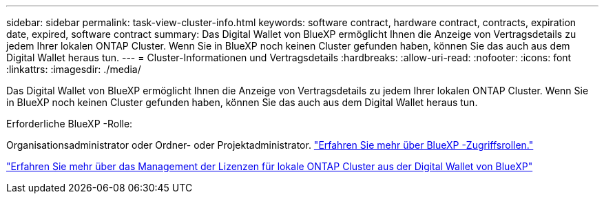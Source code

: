 ---
sidebar: sidebar 
permalink: task-view-cluster-info.html 
keywords: software contract, hardware contract, contracts, expiration date, expired, software contract 
summary: Das Digital Wallet von BlueXP ermöglicht Ihnen die Anzeige von Vertragsdetails zu jedem Ihrer lokalen ONTAP Cluster. Wenn Sie in BlueXP noch keinen Cluster gefunden haben, können Sie das auch aus dem Digital Wallet heraus tun. 
---
= Cluster-Informationen und Vertragsdetails
:hardbreaks:
:allow-uri-read: 
:nofooter: 
:icons: font
:linkattrs: 
:imagesdir: ./media/


[role="lead"]
Das Digital Wallet von BlueXP ermöglicht Ihnen die Anzeige von Vertragsdetails zu jedem Ihrer lokalen ONTAP Cluster. Wenn Sie in BlueXP noch keinen Cluster gefunden haben, können Sie das auch aus dem Digital Wallet heraus tun.

.Erforderliche BlueXP -Rolle:
Organisationsadministrator oder Ordner- oder Projektadministrator. link:https://docs.netapp.com/us-en/bluexp-setup-admin/reference-iam-predefined-roles.html["Erfahren Sie mehr über BlueXP -Zugriffsrollen."^]

https://docs.netapp.com/us-en/bluexp-digital-wallet/task-manage-on-prem-clusters.html["Erfahren Sie mehr über das Management der Lizenzen für lokale ONTAP Cluster aus der Digital Wallet von BlueXP"^]
